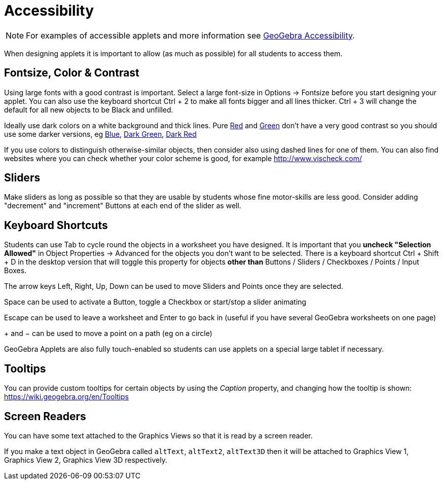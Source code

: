= Accessibility

[NOTE]
====

For examples of accessible applets and more information see https://www.geogebra.org/m/r2EF8uRx[GeoGebra Accessibility].

====

When designing applets it is important to allow (as much as possible) for all students to access them.

:toc:

== [#Fontsize.2C_Color_.26_Contrast]#Fontsize, Color & Contrast#

Using large fonts with a good contrast is important. Select a large font-size in Options -> Fontsize before you start
designing your applet. You can also use the keyboard shortcut [.kcode]#Ctrl# + [.kcode]#2# to make all fonts bigger and
all lines thicker. [.kcode]#Ctrl# + [.kcode]#3# will change the default for all new objects to be Black and unfilled.

Ideally use dark colors on a white background and thick lines. Pure
http://snook.ca/technical/colour_contrast/colour.html#fg=FF0000,bg=FFFFFF[Red] and
http://snook.ca/technical/colour_contrast/colour.html#fg=00FF00,bg=FFFFFF[Green] don't have a very good contrast so you
should use some darker versions, eg http://snook.ca/technical/colour_contrast/colour.html#fg=0000FF,bg=FFFFFF[Blue],
http://snook.ca/technical/colour_contrast/colour.html#fg=226600,bg=FFFFFF[Dark Green],
http://snook.ca/technical/colour_contrast/colour.html#fg=990033,bg=FFFFFF[Dark Red]

If you use colors to distinguish otherwise-similar objects, then consider also using dashed lines for one of them. You
can also find websites where you can check whether your color scheme is good, for example http://www.vischeck.com/

== [#Sliders]#Sliders#

Make sliders as long as possible so that they are usable by students whose fine motor-skills are less good. Consider
adding "decrement" and "increment" Buttons at each end of the slider as well.

== [#Keyboard_Shortcuts]#Keyboard Shortcuts#

Students can use [.kcode]#Tab# to cycle round the objects in a worksheet you have designed. It is important that you
*uncheck "Selection Allowed"* in Object Properties -> Advanced for the objects you don't want to be selected. There is a
keyboard shortcut [.kcode]#Ctrl# + [.kcode]#Shift# + [.kcode]#D# in the desktop version that will toggle this property
for objects *other than* Buttons / Sliders / Checkboxes / Points / Input Boxes.

The arrow keys [.kcode]#Left#, [.kcode]#Right#, [.kcode]#Up#, [.kcode]#Down# can be used to move Sliders and Points once
they are selected.

[.kcode]#Space# can be used to activate a Button, toggle a Checkbox or start/stop a slider animating

[.kcode]#Escape# can be used to leave a worksheet and [.kcode]#Enter# to go back in (useful if you have several GeoGebra
worksheets on one page)

[.kcode]#+# and [.kcode]#−# can be used to move a point on a path (eg on a circle)

GeoGebra Applets are also fully touch-enabled so students can use applets on a special large tablet if necessary.

== [#Tooltips]#Tooltips#

You can provide custom tooltips for certain objects by using the _Caption_ property, and changing how the tooltip is
shown: https://wiki.geogebra.org/en/Tooltips

== [#Screen_Readers]#Screen Readers#

You can have some text attached to the Graphics Views so that it is read by a screen reader.

If you make a text object in GeoGebra called `altText`, `altText2`, `altText3D` then it will be attached to Graphics
View 1, Graphics View 2, Graphics View 3D respectively.
